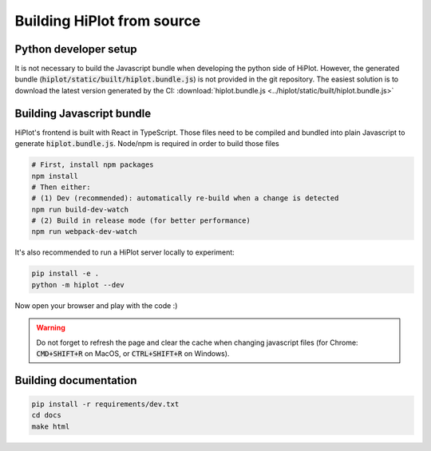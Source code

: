 .. _contributing:

Building HiPlot from source
==========================

Python developer setup
--------------------------

It is not necessary to build the Javascript bundle when developing the python side of HiPlot. However, the generated bundle (:code:`hiplot/static/built/hiplot.bundle.js`) is not
provided in the git repository. The easiest solution is to download the latest version generated by the CI: :download:`hiplot.bundle.js <../hiplot/static/built/hiplot.bundle.js>`

Building Javascript bundle
--------------------------

HiPlot's frontend is built with React in TypeScript.
Those files need to be compiled and bundled into plain Javascript to generate :code:`hiplot.bundle.js`.
Node/npm is required in order to build those files

.. code-block:: bash

    # First, install npm packages
    npm install
    # Then either:
    # (1) Dev (recommended): automatically re-build when a change is detected
    npm run build-dev-watch
    # (2) Build in release mode (for better performance)
    npm run webpack-dev-watch


It's also recommended to run a HiPlot server locally to experiment:

.. code-block:: bash

    pip install -e .
    python -m hiplot --dev

Now open your browser and play with the code :)

.. warning::

    Do not forget to refresh the page and clear the cache when changing javascript files (for Chrome: :code:`CMD+SHIFT+R` on MacOS, or :code:`CTRL+SHIFT+R` on Windows).


Building documentation
--------------------------

.. code-block:: bash

    pip install -r requirements/dev.txt
    cd docs
    make html
